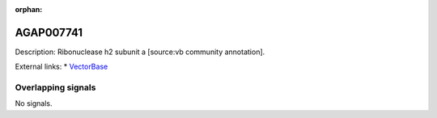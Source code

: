:orphan:

AGAP007741
=============





Description: Ribonuclease h2 subunit a [source:vb community annotation].

External links:
* `VectorBase <https://www.vectorbase.org/Anopheles_gambiae/Gene/Summary?g=AGAP007741>`_

Overlapping signals
-------------------



No signals.


